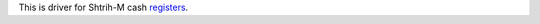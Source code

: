 This is driver for Shtrih-M cash registers_.

.. _registers: http://www.shtrih-m.ru/catalog/avtonomnye-i-sistemnye-kkm-i-aspd/
